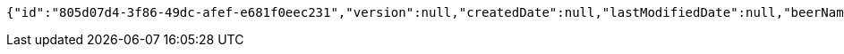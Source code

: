 [source,options="nowrap"]
----
{"id":"805d07d4-3f86-49dc-afef-e681f0eec231","version":null,"createdDate":null,"lastModifiedDate":null,"beerName":"Beer 1","beerStyle":"PALE_ALE","upc":2465879314,"price":12,"quantityOnHand":null}
----